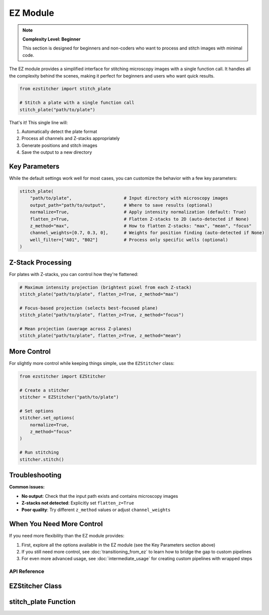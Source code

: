 ==========
EZ Module
==========

.. note::
   **Complexity Level: Beginner**

   This section is designed for beginners and non-coders who want to process and stitch images with minimal code.

The EZ module provides a simplified interface for stitching microscopy images with a single function call. It handles all the complexity behind the scenes, making it perfect for beginners and users who want quick results.

.. code-block:: python

   from ezstitcher import stitch_plate

   # Stitch a plate with a single function call
   stitch_plate("path/to/plate")

That's it! This single line will:

1. Automatically detect the plate format
2. Process all channels and Z-stacks appropriately
3. Generate positions and stitch images
4. Save the output to a new directory

Key Parameters
------------

While the default settings work well for most cases, you can customize the behavior with a few key parameters:

.. code-block:: python

   stitch_plate(
       "path/to/plate",                    # Input directory with microscopy images
       output_path="path/to/output",       # Where to save results (optional)
       normalize=True,                     # Apply intensity normalization (default: True)
       flatten_z=True,                     # Flatten Z-stacks to 2D (auto-detected if None)
       z_method="max",                     # How to flatten Z-stacks: "max", "mean", "focus"
       channel_weights=[0.7, 0.3, 0],      # Weights for position finding (auto-detected if None)
       well_filter=["A01", "B02"]          # Process only specific wells (optional)
   )

Z-Stack Processing
---------------

For plates with Z-stacks, you can control how they're flattened:

.. code-block:: python

   # Maximum intensity projection (brightest pixel from each Z-stack)
   stitch_plate("path/to/plate", flatten_z=True, z_method="max")

   # Focus-based projection (selects best-focused plane)
   stitch_plate("path/to/plate", flatten_z=True, z_method="focus")

   # Mean projection (average across Z-planes)
   stitch_plate("path/to/plate", flatten_z=True, z_method="mean")

More Control
---------

For slightly more control while keeping things simple, use the ``EZStitcher`` class:

.. code-block:: python

   from ezstitcher import EZStitcher

   # Create a stitcher
   stitcher = EZStitcher("path/to/plate")

   # Set options
   stitcher.set_options(
       normalize=True,
       z_method="focus"
   )

   # Run stitching
   stitcher.stitch()

Troubleshooting
------------

**Common issues:**

- **No output**: Check that the input path exists and contains microscopy images
- **Z-stacks not detected**: Explicitly set ``flatten_z=True``
- **Poor quality**: Try different ``z_method`` values or adjust ``channel_weights``

When You Need More Control
-----------------------

If you need more flexibility than the EZ module provides:

1. First, explore all the options available in the EZ module (see the Key Parameters section above)
2. If you still need more control, see :doc:`transitioning_from_ez` to learn how to bridge the gap to custom pipelines
3. For even more advanced usage, see :doc:`intermediate_usage` for creating custom pipelines with wrapped steps

API Reference
============

EZStitcher Class
--------------

.. py:class:: EZStitcher(input_path, output_path=None, normalize=True, flatten_z=None, z_method="max", channel_weights=None, well_filter=None)

   Simplified interface for microscopy image stitching.

   This class provides an easy-to-use interface for common stitching workflows,
   hiding the complexity of pipelines and orchestrators.

   :param input_path: Path to the plate folder
   :type input_path: str or Path
   :param output_path: Path for output (default: input_path + "_stitched")
   :type output_path: str or Path, optional
   :param normalize: Whether to apply normalization
   :type normalize: bool, default=True
   :param flatten_z: Whether to flatten Z-stacks (auto-detected if None)
   :type flatten_z: bool or None, optional
   :param z_method: Method for Z-flattening ("max", "mean", "focus", etc.)
   :type z_method: str, default="max"
   :param channel_weights: Weights for channel compositing (auto-detected if None)
   :type channel_weights: list of float or None, optional
   :param well_filter: List of wells to process (processes all if None)
   :type well_filter: list of str or None, optional

   .. py:method:: set_options(**kwargs)

      Update configuration options.

      :param kwargs: Configuration options to update
      :return: self for method chaining

   .. py:method:: stitch()

      Run the complete stitching process with current settings.

      :return: Path to the output directory
      :rtype: Path

stitch_plate Function
------------------

.. py:function:: stitch_plate(input_path, output_path=None, **kwargs)

   One-liner function to stitch a plate of microscopy images.

   :param input_path: Path to the plate folder
   :type input_path: str or Path
   :param output_path: Path for output (default: input_path + "_stitched")
   :type output_path: str or Path, optional
   :param kwargs: Additional options passed to EZStitcher
   :return: Path to the stitched output
   :rtype: Path
